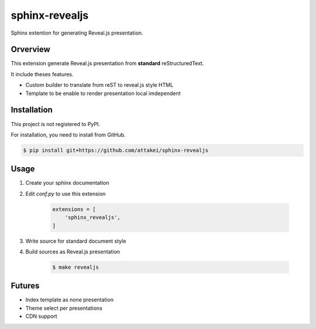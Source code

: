 sphinx-revealjs
===============

Sphinx extention for generating Reveal.js presentation.

Orverview
---------

This extension generate Reveal.js presentation from **standard** reStructuredText.

It include theses features.

* Custom builder to translate from reST to reveal.js style HTML
* Template to be enable to render presentation local imdependent

Installation
------------

This project is not registered to PyPI.

For installation, you need to install from GitHub.

.. code-block:: bash

    $ pip install git+https://github.com/attakei/sphinx-revealjs


Usage
-----

1. Create your sphinx documentation
2. Edit `conf.py` to use this extension

    .. code-block:: python

        extensions = [
            'sphinx_revealjs',
        ]

3. Write source for standard document style

4. Build sources as Reveal.js presentation

    .. code-block:: bash

        $ make revealjs

Futures
-------

* Index template as none presentation
* Theme select per presentations
* CDN support